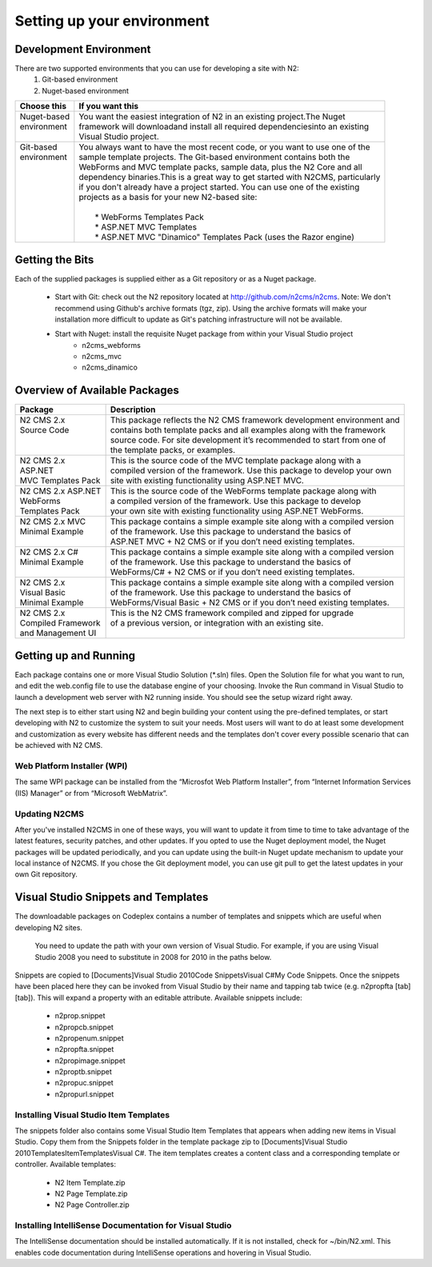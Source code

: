===========================
Setting up your environment
===========================

Development Environment
=======================

There are two supported environments that you can use for developing a site with N2:
    1. Git-based environment
    2. Nuget-based environment

+------------------------+----------------------------------------------------------------------------------+
|| Choose this           || If you want this                                                                |
+========================+==================================================================================+
|| Nuget-based           || You want the easiest integration of N2 in an existing project.The Nuget         | 
|| environment           || framework will downloadand install all required dependenciesinto an existing    |
||                       || Visual Studio project.                                                          |
+------------------------+----------------------------------------------------------------------------------+
|| Git-based             || You always want to have the most recent code, or you want to use one of the     |
|| environment           || sample template projects. The Git-based environment contains both the           |      
||                       || WebForms and MVC template packs, sample data, plus the N2 Core and all          |
||                       || dependency binaries.This is a great way to get started with N2CMS, particularly |
||                       || if you don't already have a project started. You can use one of the existing    |
||                       || projects as a basis for your new N2-based site:                                 |
||                       ||                                                                                 |
||                       ||   * WebForms Templates Pack                                                     |
||                       ||   * ASP.NET MVC Templates                                                       |
||                       ||   * ASP.NET MVC "Dinamico" Templates Pack (uses the Razor engine)               |  
+------------------------+----------------------------------------------------------------------------------+


Getting the Bits
================

Each of the supplied packages is supplied either as a Git repository or as a Nuget package.

    * Start with Git: check out the N2 repository located at http://github.com/n2cms/n2cms. Note: We don't recommend using Github's 
      archive formats (tgz, zip). Using the archive formats will make your installation more difficult to update as Git's patching 
      infrastructure will not be available.
    * Start with Nuget: install the requisite Nuget package from within your Visual Studio project
        - n2cms_webforms
        - n2cms_mvc
        - n2cms_dinamico
            

Overview of Available Packages
==============================

+----------------------+----------------------------------------------------------------------------+
|| Package             || Description                                                               |
+======================+============================================================================+
|| N2 CMS 2.x          || This package reflects the N2 CMS framework development environment and    |
|| Source Code         || contains both template packs and all examples along with the framework    |
||                     || source code. For site development it’s recommended to start from one of   |
||                     || the template packs, or examples.                                          |
+----------------------+----------------------------------------------------------------------------+
|| N2 CMS 2.x          || This is the source code of the MVC template package along with a          |
|| ASP.NET             || compiled version of the framework. Use this package to develop your own   |
|| MVC Templates Pack  || site with existing functionality using ASP.NET MVC.                       |
+----------------------+----------------------------------------------------------------------------+
|| N2 CMS 2.x ASP.NET  || This is the source code of the WebForms template package along with       |
|| WebForms            || a compiled version of the framework. Use this package to develop          |
|| Templates Pack      || your own site with existing functionality using ASP.NET WebForms.         |
+----------------------+----------------------------------------------------------------------------+
|| N2 CMS 2.x MVC      || This package contains a simple example site along with a compiled version |
|| Minimal Example     || of the framework. Use this package to understand the basics of            |
||                     || ASP.NET MVC + N2 CMS or if you don’t need existing templates.             |
+----------------------+----------------------------------------------------------------------------+
|| N2 CMS 2.x C#       || This package contains a simple example site along with a compiled version |
|| Minimal Example     || of the framework. Use this package to understand the basics of            |
||                     || WebForms/C# + N2 CMS or if you don’t need existing templates.             |     
+----------------------+----------------------------------------------------------------------------+
|| N2 CMS 2.x          || This package contains a simple example site along with a compiled version |
|| Visual Basic        || of the framework. Use this package to understand the basics of            |
|| Minimal Example     || WebForms/Visual Basic + N2 CMS or if you don’t need existing templates.   |
+----------------------+----------------------------------------------------------------------------+
|| N2 CMS 2.x          || This is the N2 CMS framework compiled and zipped for upgrade              |
|| Compiled Framework  || of a previous version, or integration with an existing site.              |
|| and Management UI   ||                                                                           |
+----------------------+----------------------------------------------------------------------------+


Getting up and Running
======================

Each package contains one or more Visual Studio Solution (*.sln) files. Open the Solution file for what you 
want to run, and edit the web.config file to use the database engine of your choosing. Invoke the Run command 
in Visual Studio to launch a development web server with N2 running inside. You should see the setup wizard right away.

The next step is to either start using N2 and begin building your content using the pre-defined templates, or 
start developing with N2 to customize the system to suit your needs. Most users will want to do at least some 
development and customization as every website has different needs and the templates don't cover every possible 
scenario that can be achieved with N2 CMS.

Web Platform Installer (WPI)
----------------------------

The same WPI package can be installed from the “Microsfot Web Platform Installer”, from “Internet Information 
Services (IIS) Manager” or from “Microsoft WebMatrix”.

Updating N2CMS
--------------

After you've installed N2CMS in one of these ways, you will want to update it from time to time to take advantage 
of the latest features, security patches, and other updates. If you opted to use the Nuget deployment model, the 
Nuget packages will be updated periodically, and you can update using the built-in Nuget update mechanism to update 
your local instance of N2CMS. If you chose the Git deployment model, you can use git pull to get the latest updates 
in your own Git repository.

Visual Studio Snippets and Templates
====================================

The downloadable packages on Codeplex contains a number of templates and snippets which are useful 
when developing N2 sites.

	You need to update the path with your own version of Visual Studio. For example, if you are using Visual Studio 2008 
	you need to substitute in 2008 for 2010 in the paths below.

Snippets are copied to [Documents]\Visual Studio 2010\Code Snippets\Visual C#\My Code Snippets. Once the 
snippets have been placed here they can be invoked from Visual Studio by their name and tapping tab twice 
(e.g. n2propfta [tab] [tab]). This will expand a property with an editable attribute. Available snippets include:

	* n2prop.snippet
	* n2propcb.snippet
	* n2propenum.snippet
	* n2propfta.snippet
	* n2propimage.snippet
	* n2proptb.snippet
	* n2propuc.snippet
	* n2propurl.snippet

Installing Visual Studio Item Templates
---------------------------------------

The snippets folder also contains some Visual Studio Item Templates that appears when adding new items in Visual Studio. 
Copy them from the Snippets folder in the template package zip to 
[Documents]\Visual Studio 2010\Templates\ItemTemplates\Visual C#. The item templates creates a content class and a 
corresponding template or controller. Available templates:

	* N2 Item Template.zip
	* N2 Page Template.zip
	* N2 Page Controller.zip

Installing IntelliSense Documentation for Visual Studio
-------------------------------------------------------

The IntelliSense documentation should be installed automatically. If it is not installed, check for ~/bin/N2.xml. 
This enables code documentation during IntelliSense operations and hovering in Visual Studio. 

